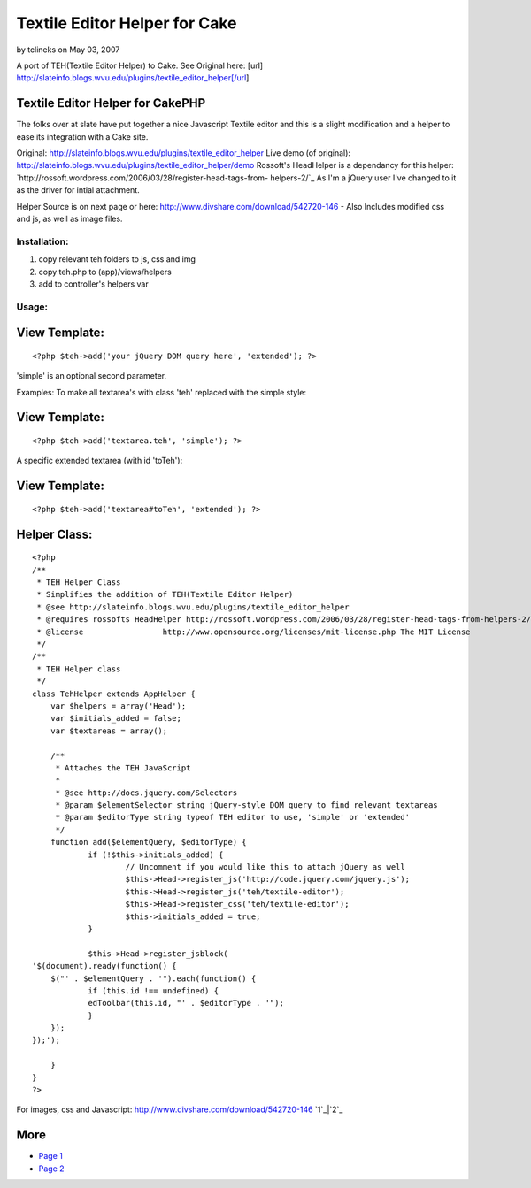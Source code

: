 Textile Editor Helper for Cake
==============================

by tclineks on May 03, 2007

A port of TEH(Textile Editor Helper) to Cake. See Original here: [url]
http://slateinfo.blogs.wvu.edu/plugins/textile_editor_helper[/url]


Textile Editor Helper for CakePHP
`````````````````````````````````
The folks over at slate have put together a nice Javascript Textile
editor and this is a slight modification and a helper to ease its
integration with a Cake site.

Original:
`http://slateinfo.blogs.wvu.edu/plugins/textile_editor_helper`_
Live demo (of original):
`http://slateinfo.blogs.wvu.edu/plugins/textile_editor_helper/demo`_
Rossoft's HeadHelper is a dependancy for this helper:
`http://rossoft.wordpress.com/2006/03/28/register-head-tags-from-
helpers-2/`_
As I'm a jQuery user I've changed to it as the driver for intial
attachment.

Helper Source is on next page or here:
`http://www.divshare.com/download/542720-146`_ - Also Includes
modified css and js, as well as image files.

Installation:
+++++++++++++
1. copy relevant teh folders to js, css and img
2. copy teh.php to (app)/views/helpers
3. add to controller's helpers var


Usage:
++++++

View Template:
``````````````

::

    <?php $teh->add('your jQuery DOM query here', 'extended'); ?>

'simple' is an optional second parameter.

Examples:
To make all textarea's with class 'teh' replaced with the simple
style:

View Template:
``````````````

::

    <?php $teh->add('textarea.teh', 'simple'); ?>

A specific extended textarea (with id 'toTeh'):

View Template:
``````````````

::

    <?php $teh->add('textarea#toTeh', 'extended'); ?>




Helper Class:
`````````````

::

    <?php 
    /**
     * TEH Helper Class
     * Simplifies the addition of TEH(Textile Editor Helper)
     * @see http://slateinfo.blogs.wvu.edu/plugins/textile_editor_helper
     * @requires rossofts HeadHelper http://rossoft.wordpress.com/2006/03/28/register-head-tags-from-helpers-2/
     * @license			http://www.opensource.org/licenses/mit-license.php The MIT License
     */
    /**
     * TEH Helper class
     */
    class TehHelper extends AppHelper {
    	var $helpers = array('Head');
    	var $initials_added = false;
    	var $textareas = array();
    
    	/**
    	 * Attaches the TEH JavaScript
    	 * 
    	 * @see http://docs.jquery.com/Selectors
    	 * @param $elementSelector string jQuery-style DOM query to find relevant textareas
    	 * @param $editorType string typeof TEH editor to use, 'simple' or 'extended'
    	 */
    	function add($elementQuery, $editorType) {
    		if (!$this->initials_added) {
    			// Uncomment if you would like this to attach jQuery as well
    			$this->Head->register_js('http://code.jquery.com/jquery.js');
    			$this->Head->register_js('teh/textile-editor');
    			$this->Head->register_css('teh/textile-editor');
    			$this->initials_added = true;
    		}
    
    		$this->Head->register_jsblock(
    '$(document).ready(function() {
    	$("' . $elementQuery . '").each(function() {
    		if (this.id !== undefined) {
    		edToolbar(this.id, "' . $editorType . '");
    		}
    	});
    });');
    
    	}
    }
    ?>

For images, css and Javascript:
`http://www.divshare.com/download/542720-146`_
`1`_|`2`_


More
````

+ `Page 1`_
+ `Page 2`_

.. _http://slateinfo.blogs.wvu.edu/plugins/textile_editor_helper: http://slateinfo.blogs.wvu.edu/plugins/textile_editor_helper
.. _http://www.divshare.com/download/542720-146: http://www.divshare.com/download/542720-146
.. _http://slateinfo.blogs.wvu.edu/plugins/textile_editor_helper/demo: http://slateinfo.blogs.wvu.edu/plugins/textile_editor_helper/demo
.. _Page 2: :///articles/view/4caea0de-2534-4153-bdeb-4dff82f0cb67/lang:eng#page-2
.. _http://rossoft.wordpress.com/2006/03/28/register-head-tags-from-helpers-2/: http://rossoft.wordpress.com/2006/03/28/register-head-tags-from-helpers-2/
.. _Page 1: :///articles/view/4caea0de-2534-4153-bdeb-4dff82f0cb67/lang:eng#page-1
.. meta::
    :title: Textile Editor Helper for Cake
    :description: CakePHP Article related to textile,teh,textile editor helpe,Helpers
    :keywords: textile,teh,textile editor helpe,Helpers
    :copyright: Copyright 2007 tclineks
    :category: helpers

